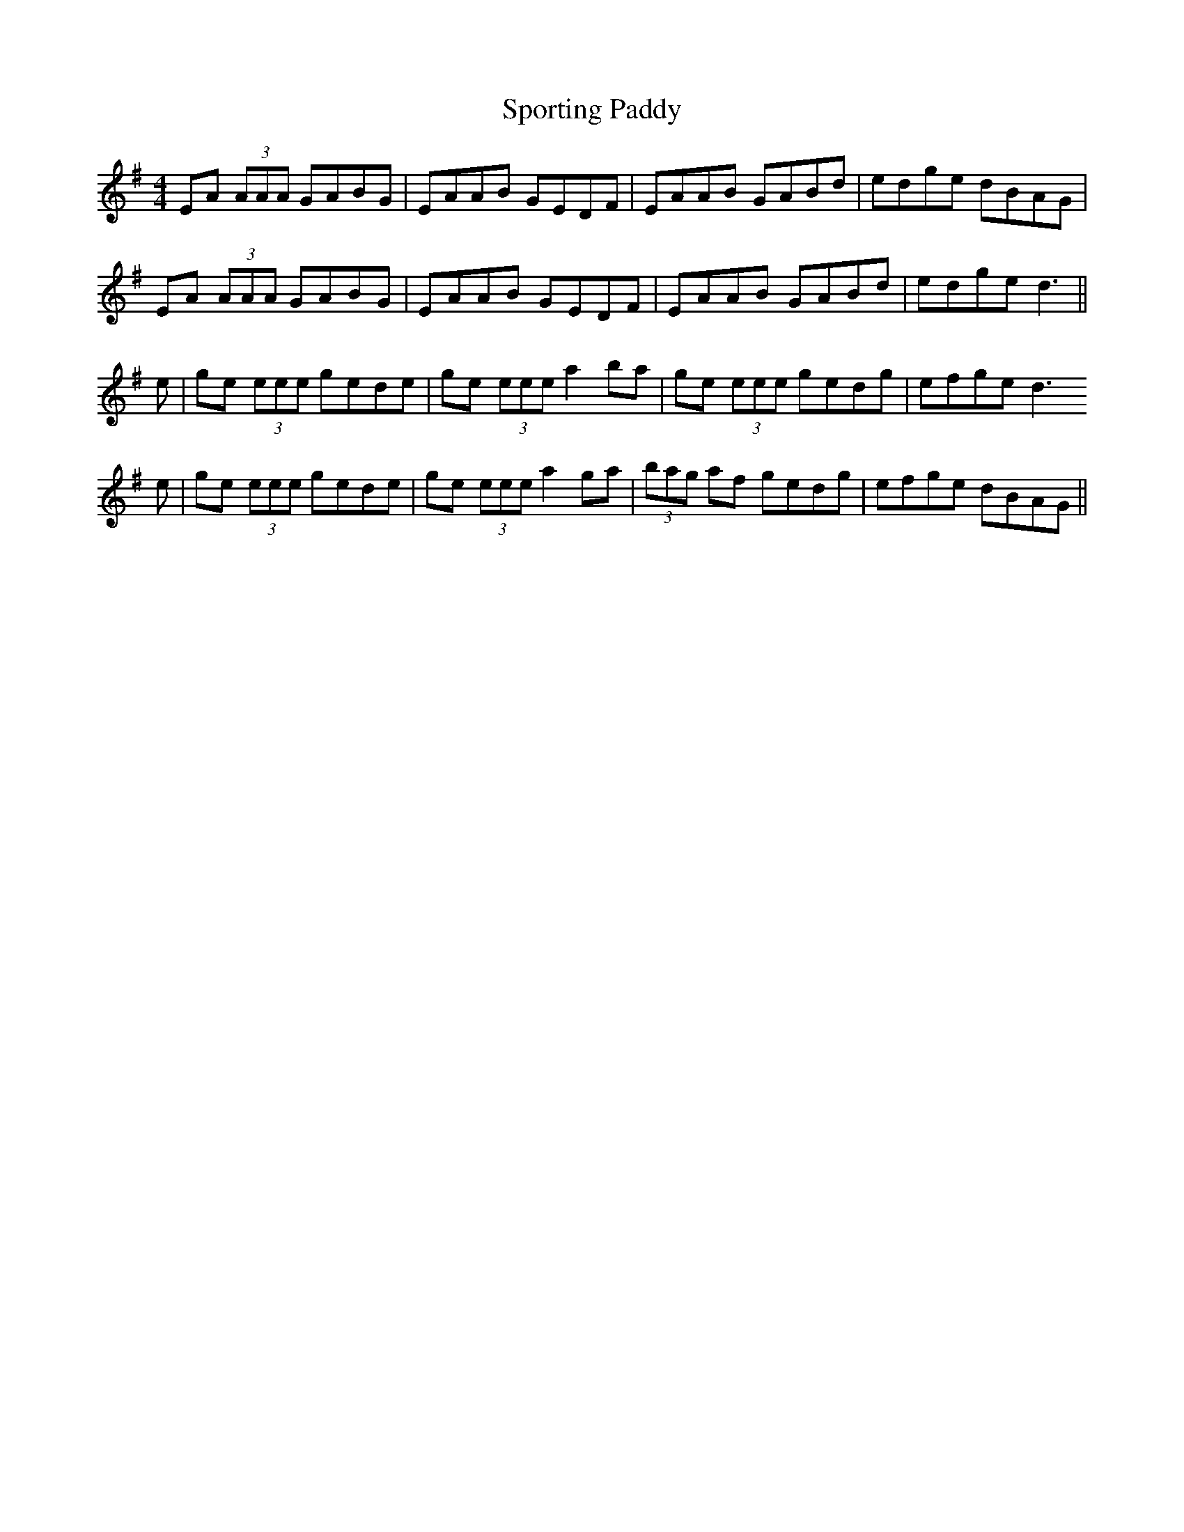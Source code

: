 X: 1
T: Sporting Paddy
Z: Nigel Gatherer
S: https://thesession.org/tunes/430#setting13294
R: reel
M: 4/4
L: 1/8
K: Ador
EA (3AAA GABG|EAAB GEDF|EAAB GABd|edge dBAG|
EA (3AAA GABG|EAAB GEDF|EAAB GABd|edge d3||
e|ge (3eee gede|ge (3eee a2 ba|ge (3eee gedg|efge d3
e|ge (3eee gede|ge (3eee a2 ga|(3bag af gedg|efge dBAG||

